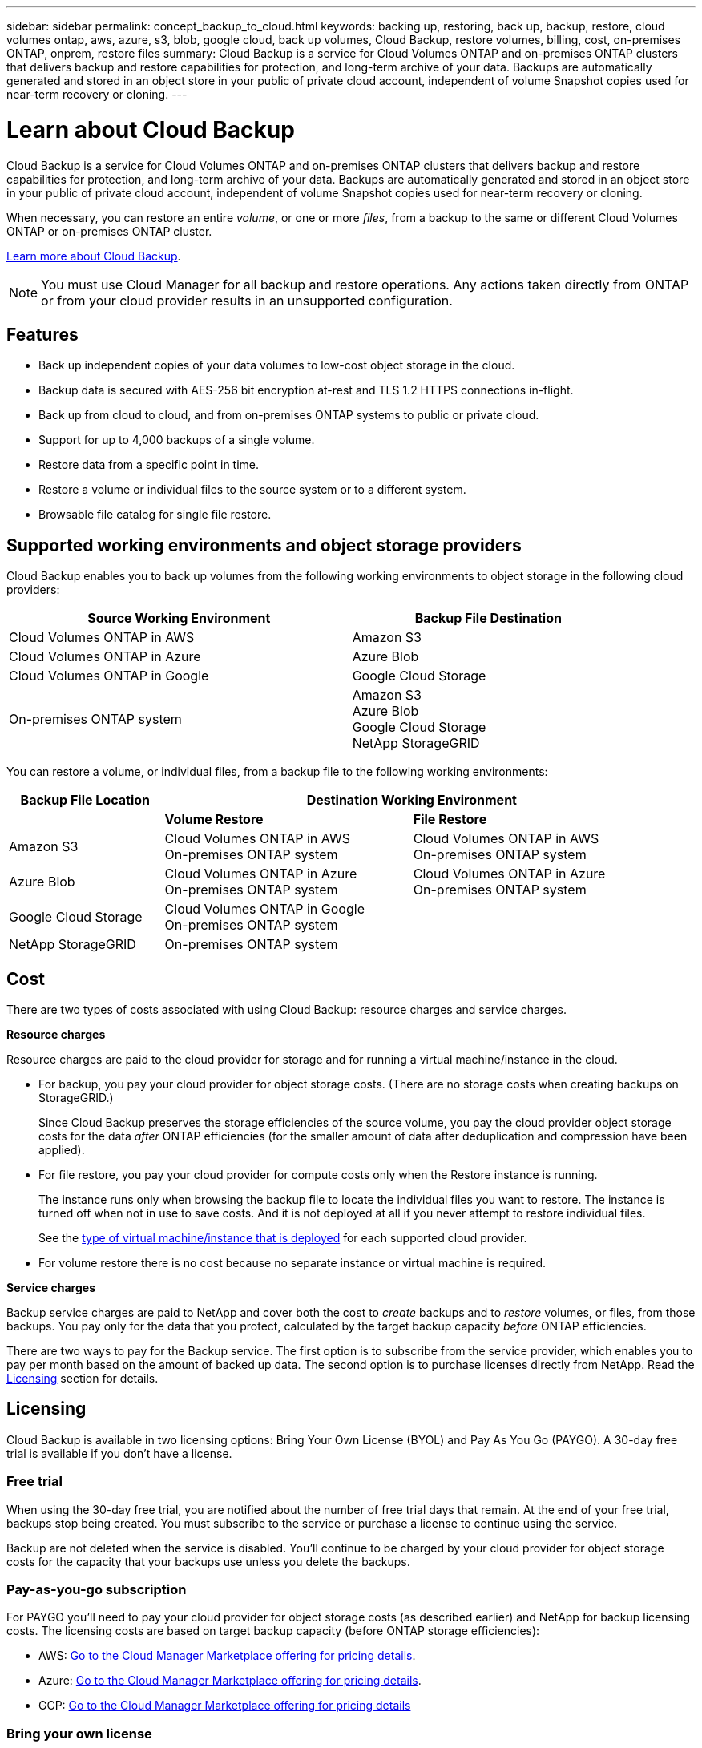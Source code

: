 ---
sidebar: sidebar
permalink: concept_backup_to_cloud.html
keywords: backing up, restoring, back up, backup, restore, cloud volumes ontap, aws, azure, s3, blob, google cloud, back up volumes, Cloud Backup, restore volumes, billing, cost, on-premises ONTAP, onprem, restore files
summary: Cloud Backup is a service for Cloud Volumes ONTAP and on-premises ONTAP clusters that delivers backup and restore capabilities for protection, and long-term archive of your data. Backups are automatically generated and stored in an object store in your public of private cloud account, independent of volume Snapshot copies used for near-term recovery or cloning.
---

= Learn about Cloud Backup
:hardbreaks:
:nofooter:
:icons: font
:linkattrs:
:imagesdir: ./media/

[.lead]
Cloud Backup is a service for Cloud Volumes ONTAP and on-premises ONTAP clusters that delivers backup and restore capabilities for protection, and long-term archive of your data. Backups are automatically generated and stored in an object store in your public of private cloud account, independent of volume Snapshot copies used for near-term recovery or cloning.

When necessary, you can restore an entire _volume_, or one or more _files_, from a backup to the same or different Cloud Volumes ONTAP or on-premises ONTAP cluster.

link:https://cloud.netapp.com/cloud-backup-service[Learn more about Cloud Backup^].

NOTE: You must use Cloud Manager for all backup and restore operations. Any actions taken directly from ONTAP or from your cloud provider results in an unsupported configuration.

== Features

* Back up independent copies of your data volumes to low-cost object storage in the cloud.
* Backup data is secured with AES-256 bit encryption at-rest and TLS 1.2 HTTPS connections in-flight.
* Back up from cloud to cloud, and from on-premises ONTAP systems to public or private cloud.
* Support for up to 4,000 backups of a single volume.
* Restore data from a specific point in time.
* Restore a volume or individual files to the source system or to a different system.
* Browsable file catalog for single file restore.

== Supported working environments and object storage providers

Cloud Backup enables you to back up volumes from the following working environments to object storage in the following cloud providers:

[cols=2*,options="header",cols="50,40",width="90%"]
|===

| Source Working Environment
| Backup File Destination

| Cloud Volumes ONTAP in AWS
| Amazon S3
| Cloud Volumes ONTAP in Azure
| Azure Blob
| Cloud Volumes ONTAP in Google
| Google Cloud Storage
| On-premises ONTAP system
| Amazon S3
Azure Blob
Google Cloud Storage
NetApp StorageGRID

|===

You can restore a volume, or individual files, from a backup file to the following working environments:

[cols=3*,options="header",cols="25,40,40",width="95%"]
|===

| Backup File Location
2+^| Destination Working Environment

| | *Volume Restore* | *File Restore*
| Amazon S3 | Cloud Volumes ONTAP in AWS
On-premises ONTAP system
| Cloud Volumes ONTAP in AWS
On-premises ONTAP system
| Azure Blob | Cloud Volumes ONTAP in Azure
On-premises ONTAP system | Cloud Volumes ONTAP in Azure
On-premises ONTAP system
| Google Cloud Storage | Cloud Volumes ONTAP in Google
On-premises ONTAP system |
| NetApp StorageGRID | On-premises ONTAP system |

|===

== Cost

There are two types of costs associated with using Cloud Backup: resource charges and service charges.

*Resource charges*

Resource charges are paid to the cloud provider for storage and for running a virtual machine/instance in the cloud.

* For backup, you pay your cloud provider for object storage costs. (There are no storage costs when creating backups on StorageGRID.)
+
Since Cloud Backup preserves the storage efficiencies of the source volume, you pay the cloud provider object storage costs for the data _after_ ONTAP efficiencies (for the smaller amount of data after deduplication and compression have been applied).

* For file restore, you pay your cloud provider for compute costs only when the Restore instance is running.
+
The instance runs only when browsing the backup file to locate the individual files you want to restore. The instance is turned off when not in use to save costs. And it is not deployed at all if you never attempt to restore individual files.
+
See the link:task_restore_backups.html#details[type of virtual machine/instance that is deployed^] for each supported cloud provider.

* For volume restore there is no cost because no separate instance or virtual machine is required.

*Service charges*

Backup service charges are paid to NetApp and cover both the cost to _create_ backups and to _restore_ volumes, or files, from those backups. You pay only for the data that you protect, calculated by the target backup capacity _before_ ONTAP efficiencies.

There are two ways to pay for the Backup service. The first option is to subscribe from the service provider, which enables you to pay per month based on the amount of backed up data. The second option is to purchase licenses directly from NetApp. Read the <<Licensing,Licensing>> section for details.

== Licensing

Cloud Backup is available in two licensing options: Bring Your Own License (BYOL) and Pay As You Go (PAYGO). A 30-day free trial is available if you don’t have a license.

=== Free trial

When using the 30-day free trial, you are notified about the number of free trial days that remain. At the end of your free trial, backups stop being created. You must subscribe to the service or purchase a license to continue using the service.

Backup are not deleted when the service is disabled. You'll continue to be charged by your cloud provider for object storage costs for the capacity that your backups use unless you delete the backups.

=== Pay-as-you-go subscription

For PAYGO you'll need to pay your cloud provider for object storage costs (as described earlier) and NetApp for backup licensing costs. The licensing costs are based on target backup capacity (before ONTAP storage efficiencies):

* AWS: https://aws.amazon.com/marketplace/pp/B07QX2QLXX[Go to the Cloud Manager Marketplace offering for pricing details^].

* Azure: https://azuremarketplace.microsoft.com/en-us/marketplace/apps/netapp.cloud-manager?tab=Overview[Go to the Cloud Manager Marketplace offering for pricing details^].

* GCP: https://console.cloud.google.com/marketplace/details/netapp-cloudmanager/cloud-manager?supportedpurview=project&rif_reserved[Go to the Cloud Manager Marketplace offering for pricing details^]

=== Bring your own license

BYOL is term-based (1YR/2YR/3YR) and capacity-based in 1 TB increments, based on the logical (before ONTAP storage efficiencies) backed up capacity. You pay NetApp to use the service for a period of time, say 1 year, and for a maximum amount backup capacity, say 10 TB, and you'll need to pay your cloud provider for object storage costs (as described earlier).

NOTE: Backup to StorageGRID requires a BYOL license. And there is no cost for cloud provider storage space in this case.

You'll receive a serial number that you enter in the Cloud Manager Licensing page to enable the service. When either limit is reached you'll need to renew the license. See link:task_managing_licenses.html#adding-and-updating-your-backup-byol-license[Adding and updating your Backup BYOL license^]. The Backup BYOL license applies to all Cloud Volumes ONTAP and on-premises systems associated with your link:concept_cloud_central_accounts.html[Cloud Central account^].

==== BYOL license considerations

When using a Cloud Backup BYOL license, Cloud Manager notifies you when backups are nearing the capacity limit or nearing the license expiration date. You receive these notifications:

* When backups have reached 80% of licensed capacity, and again when you have reached the limit
* 30 days before a license is due to expire, and again when the license expires

Use the chat icon in the lower right of the Cloud Manager interface to renew your license when you receive these notifications.

Two things can happen when your license expires:

* If the account you are using for your ONTAP systems has a marketplace account, the backup service continues to run, but you are shifted over to a PAYGO licensing model. You are charged by your cloud provider for object storage costs, and by NetApp for backup licensing costs, for the capacity that your backups are using.
* If the account you are using for your ONTAP systems does not have a marketplace account, the backup service continues to run, but you will continue to receive the expiration message.

Once you renew your BYOL subscription, Cloud Manager automatically obtains the new license from NetApp and installs it. If Cloud Manager can't access the license file over the secure internet connection, you can obtain the file yourself and manually upload it to Cloud Manager. For instructions, see link:task_managing_licenses.html#adding-and-updating-your-backup-byol-license[Adding and updating your Backup BYOL license^].

Systems that were shifted over to a PAYGO license are returned to the BYOL license automatically. And systems that were running without a license will stop receiving the warning message and will be charged for backups that occurred while the license was expired.

== How Cloud Backup works

When you enable Cloud Backup on a Cloud Volumes ONTAP or on-premises ONTAP system, the service performs a full backup of your data. Volume snapshots are not included in the backup image. After the initial backup, all additional backups are incremental, which means that only changed blocks and new blocks are backed up.

The following image shows the relationship between each component:

image:diagram_cloud_backup_general.png[A diagram showing how Cloud Backup communicates with the volumes on the source systems and the destination storage where the backup files are located.]

=== Where backups reside

Backup copies are stored in an S3 bucket, Azure Blob container, or Google Cloud Storage bucket that Cloud Manager creates in your cloud account. For Cloud Volumes ONTAP systems the object store is created in the same region where the Cloud Volumes ONTAP system is located. For on-premises ONTAP systems you identify the region when you enable the service.

There's one object store per Cloud Volumes ONTAP or on-premises ONTAP system. Cloud Manager names the object store as follows: netapp-backup-_clusteruuid_

Be sure not to delete this object store.

Notes:

* In AWS, Cloud Manager enables the https://docs.aws.amazon.com/AmazonS3/latest/dev/access-control-block-public-access.html[Amazon S3 Block Public Access feature^] on the S3 bucket.

* In Azure, Cloud Manager uses a new or existing resource group with a storage account for the Blob container.

* In GCP, Cloud Manager uses a new or existing project with a storage account for the Google Cloud Storage bucket.

=== Supported storage classes or access tiers

* In Amazon S3, backups start in the _Standard_ storage class and transition to the _Standard-Infrequent Access_ storage class after 30 days.

* In Azure, backups are associated with the _cool_ access tier.

* In GCP, backups are associated with the _Standard_ storage class by default.
+
You can also use the lower cost _Nearline_ storage class, or the _Coldline_ or _Archive_ storage classes. See the Google topic link:https://cloud.google.com/storage/docs/storage-classes[Storage classes^] for information about changing the storage class.

=== Backup settings are system wide

When you enable Cloud Backup, all the volumes you identify on the system are backed up to the cloud.

The schedule and number of backups to retain are defined at the system level. The backup settings affect all volumes on the system.

=== The schedule is daily, weekly, monthly, or a combination

You can choose daily, or weekly, or monthly backups of all volumes. You can also select one of the system-defined policies that provide backups and retention for 3 months, 1 year, and 7 years. These policies are:

[cols=5*,options="header",cols="30,20,20,20,30",width="80%"]
|===
| Backup Policy Name
3+| Backups per interval...
| Max. Backups

|  | *Daily* | *Weekly* | *Monthly* |
| Netapp3MonthsRetention | 30 | 13 | 3
| 46
| Netapp1YearRetention | 30 | 13 | 12
| 55
| Netapp7YearsRetention | 30 | 53 | 84
| 167

|===

Backup protection policies that you have created on the system using ONTAP System Manager or the ONTAP CLI are also available as selections.

Once you have reached the maximum number of backups for a category, or interval, older backups are removed so you always have the most current backups.

Note that the retention period for backups of data protection volumes is the same as defined in the source SnapMirror relationship. You can change this if you want by using the API.

=== Backups are taken at midnight

* Daily backups start just after midnight each day.

* Weekly backups start just after midnight on Sunday mornings.

* Monthly backups start just after midnight on the first of each month.

The start time is based on the time zone set on each source ONTAP system. At this time, you can’t schedule backup operations at a user specified time.

=== Backup copies are associated with your Cloud Central account

Backup copies are associated with the link:concept_cloud_central_accounts.html[Cloud Central account^] in which Cloud Manager resides.

If you have multiple Cloud Manager systems in the same Cloud Central account, each Cloud Manager system will display the same list of backups. That includes the backups associated with Cloud Volumes ONTAP and on-premises ONTAP instances from other Cloud Manager systems.

== Supported volumes

Cloud Backup supports FlexVol read-write volumes and data protection (DP) volumes.

FlexGroup volumes and SnapLock volumes aren't currently supported.

== FabricPool tiering policy considerations

There are certain things you need to be aware of when the volume you are backing up resides on a FabricPool aggregate and it has an assigned policy other than `none`:

* The first backup of a FabricPool-tiered volume requires retrieval of all local and all tiered data (from the object store). This operation could cause a one-time increase in cost to read the data from your cloud provider.
** Subsequent backups are incremental and do not have this effect.
** If the tiering policy is assigned to the volume when it is initially created you will not see this issue.

* Consider the impact of backups before assigning the `all` tiering policy to volumes. Because data is tiered immediately, Cloud Backup will read data from the cloud tier rather than from the local tier. Because concurrent backup operations share the network link to the cloud object store, performance degradation might occur if network resources become saturated. In this case, you may want to proactively configure multiple network interfaces (LIFs) to decrease this type of network saturation.

* A backup operation does not "reheat" the cold data tiered in object storage.

== Limitations

* When making backups from on-premises ONTAP systems to public cloud storage, the Connector must be deployed in the cloud.

* When making backups from on-premises ONTAP systems to StorageGRID, the Connector must be deployed on premises.

* When backing up data protection (DP) volumes:
** Only DP volumes that are a destination of a Vault/MirrorAndVault relationship are supported. DP volumes created using the MirrorAllSnapshots policy cannot be backed up and will fail with an error.
** The rule that is defined for the SnapMirror policy on the source volume must use a label that matches the allowed Cloud Backup policy names of *daily*, *weekly*, or *monthly*. Otherwise the backup will fail for that DP volume.

* In Azure, if you enable Cloud Backup when Cloud Volumes ONTAP is deployed, Cloud Manager creates the resource group for you and you cannot change it. If you want to pick your own resource group when enabling Cloud Backup, *disable* Cloud Backup when deploying Cloud Volumes ONTAP and then enable Cloud Backup and choose the resource group from the Cloud Backup Settings page.

* When backing up volumes from Cloud Volumes ONTAP systems, volumes that you create outside of Cloud Manager aren't automatically backed up. For example, if you create a volume from the ONTAP CLI, ONTAP API, or System Manager, then the volume won't be automatically backed up. If you want to back up these volumes, you would need to disable Cloud Backup and then enable it again.

* ILM (tiering) from the object storage, or direct write to AWS Glacier or similar lower tier object storage, is not supported.

* SVM-DR and SM-BC configurations are not supported.

* MetroCluster (MCC) backup is supported from ONTAP secondary only: MCC > SnapMirror > ONTAP > Cloud Backup Service > object storage.

* WORM/Compliance mode on an object store is not supported.

=== Single File Restore limitations

* Single file restore can restore individual files. There is currently no support for restoring folders/directories.

* The file being restored must be using the same language as the language on the destination volume. You will receive an error message if the languages are not the same.

* The ONTAP version must be 9.6 or greater in your Cloud Volumes ONTAP or on-premises systems.

* Cross account restore requires manual action in the cloud provider console. See the AWS topic https://docs.aws.amazon.com/AmazonS3/latest/dev/example-walkthroughs-managing-access-example2.html[granting cross-account bucket permissions^] for details.

* Single file restore is not supported when using the same account with different Cloud Managers in different subnets.

* Restore can browse a single directory with flat files up to a maximum of 30,000 files. Larger directories are currently not supported.
